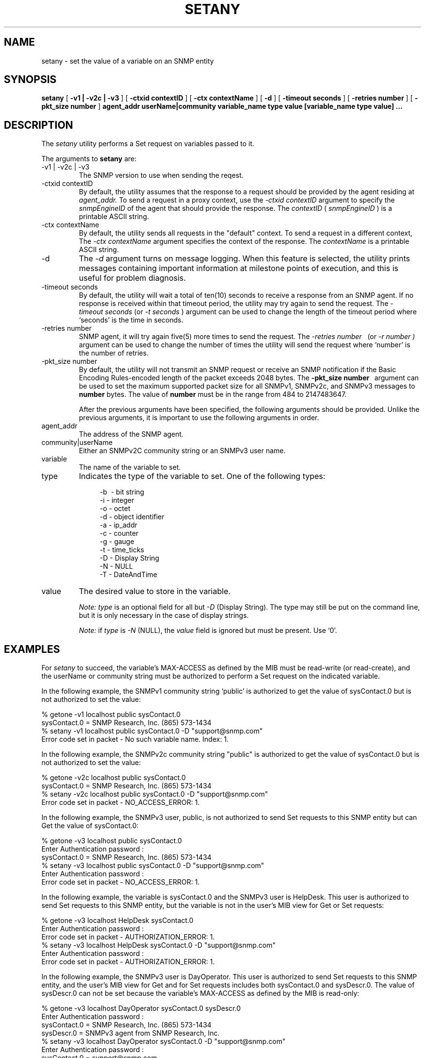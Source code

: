 .\"
.\"
.\" Copyright (C) 1992-2006 by SNMP Research, Incorporated.
.\"
.\" This software is furnished under a license and may be used and copied
.\" only in accordance with the terms of such license and with the
.\" inclusion of the above copyright notice. This software or any other
.\" copies thereof may not be provided or otherwise made available to any
.\" other person. No title to and ownership of the software is hereby
.\" transferred.
.\"
.\" The information in this software is subject to change without notice
.\" and should not be construed as a commitment by SNMP Research, Incorporated.
.\"
.\" Restricted Rights Legend:
.\"  Use, duplication, or disclosure by the Government is subject to
.\"  restrictions as set forth in subparagraph (c)(1)(ii) of the Rights
.\"  in Technical Data and Computer Software clause at DFARS 252.227-7013;
.\"  subparagraphs (c)(4) and (d) of the Commercial Computer
.\"  Software-Restricted Rights Clause, FAR 52.227-19; and in similar
.\"  clauses in the NASA FAR Supplement and other corresponding
.\"  governmental regulations.
.\"
.\"
.\"
.\"                PROPRIETARY NOTICE
.\"
.\" This software is an unpublished work subject to a confidentiality agreement
.\" and is protected by copyright and trade secret law.  Unauthorized copying,
.\" redistribution or other use of this work is prohibited.
.\"
.\" The above notice of copyright on this source code product does not indicate
.\" any actual or intended publication of such source code.
.\"
.\"
.\"
.\"
.\"
.\"
.\"
.\"
.TH SETANY SR_CMDMAN "15 April 2003"

.SH NAME
setany \- set the value of a variable on an SNMP entity

.SH SYNOPSIS
.B setany
[
.B \-v1\ |\ \-v2c\ |\ \-v3
]
.in+0
[
.B \-ctxid\ contextID
] [
.B \-ctx\ contextName
]
.in+0
[
.B \-d
] [
.B \-timeout\ seconds
] [
.B \-retries\ number
] 
.in+0
[
.B \-pkt_size number
] 
.B agent_addr
.B userName|community
.in+0
.B variable_name\ type\ value
.B [variable_name\ type\ value]\ ...

.SH DESCRIPTION
The
.I setany
utility performs a Set request on variables passed to it.
.PP
The arguments to 
.B setany
are:

.IP \-v1\ |\ \-v2c\ |\ \-v3
The SNMP version to use when sending the reqest.
.IP \-ctxid\ contextID
By default, the utility assumes that the response to a request 
should be provided by the agent residing at 
.I agent_addr. 
To send a request in a proxy context, 
use the 
.I \-ctxid\ contextID 
argument to specify the 
.I snmpEngineID 
of the agent that should provide the response. The 
.I contextID 
(
.I snmpEngineID
) is a printable ASCII string.
.IP \-ctx\ contextName
By default, the utility sends all requests in the "default" context. 
To send a request in a different context, 
The 
.I \-ctx\ contextName 
argument specifies the context of the response. The 
.I contextName
is a printable ASCII string.
.IP \-d
The
.I -d
argument turns on message logging.
When this feature is selected, the utility prints messages
containing important information at milestone points of execution,
and this is useful for problem diagnosis.
.IP \-timeout\ seconds
By default, the utility will wait a total of ten(10) seconds
to receive a response from an SNMP agent.  If no response
is received within that timeout period, the utility may
try again to send the request.  The
.I \-timeout\ seconds
(or
.I \-t\ seconds
)
argument can be used to change the
length of the timeout period where `seconds' is the time
in seconds.
.IP \-retries\ number \
By default, if the utility receives no response from the
SNMP agent, it will try again five(5) more times to send the
request.  The
.I \-retries\ number \ 
(or
.I \-r\ number \
)
argument can be used to change the number of times the
utility will send the request where `number' is the number
of retries.
.IP \-pkt_size\ number \ 
By default, the utility will not transmit an SNMP request or receive an SNMP notification if the Basic Encoding Rules-encoded length of the packet exceeds 2048 bytes. The 
.B -pkt_size\ number \  
argument can be used to set the maximum supported packet size for all SNMPv1, SNMPv2c, and SNMPv3 messages to 
.B "number" 
bytes. The value of 
.B number
must be in the range from 484 to 2147483647.

After the previous arguments have been specified, the following arguments should be provided. Unlike the previous arguments, it is important to use the following arguments in order. 
.IP agent_addr
The address of the SNMP agent.
.IP community|userName
Either an SNMPv2C community string or an SNMPv3 user name. 
.in +4

.IP variable 
The name of the variable to set.

.IP type
Indicates the type of the variable to set. One of the following types:

.in +4
 \-b \ - bit string        
 \-i \- integer
 \-o \- octet
 \-d \- object identifier
 \-a \- ip_addr
 \-c \- counter
 \-g \- gauge
 \-t \- time_ticks
 \-D \- Display String
 \-N \- NULL
 \-T \- DateAndTime
.in -4

.IP value
The desired value to store in the variable.
.IP
.I Note:\ type
is an optional field for all but
.I \-D 
(Display String).  The type may still be put on the command line, but it is
only necessary in the case of display strings.
.IP
.I Note:
if
.I type
is
.I \-N
(NULL), the
.I value
field is ignored but must be present.  Use `0'.

.SH EXAMPLES
For
.I setany
to succeed, the variable's MAX-ACCESS as defined by the MIB must be
read\-write (or read\-create), and the userName or community string must
be authorized to perform a Set request on the indicated variable.
.PP
In the following example, the SNMPv1 community string `public' is
authorized to get the value of sysContact.0 but is not authorized to
set the value:

.in+4
.nf
% getone -v1 localhost public sysContact.0
sysContact.0 = SNMP Research, Inc.  (865) 573-1434
% setany -v1 localhost public sysContact.0 -D "support@snmp.com"
Error code set in packet - No such variable name.  Index:  1.
.fi
.in-4

.PP
In the following example, the SNMPv2c community string "public" 
is authorized to get the value of sysContact.0 but is not 
authorized to set the value:

.in+4
.nf
%  getone  -v2c  localhost  public  sysContact.0
sysContact.0  =  SNMP  Research,  Inc.   (865)  573-1434
%  setany  -v2c  localhost  public  sysContact.0  -D  "support@snmp.com"
Error  code  set  in  packet  -  NO_ACCESS_ERROR:  1.
.fi
.in-4

.PP
In the following example, the SNMPv3 user, public, is not authorized
to send Set requests to this SNMP entity but can Get the value of
sysContact.0:

.in+4
.nf
%  getone  -v3  localhost  public sysContact.0
Enter  Authentication  password  :
sysContact.0  =  SNMP  Research,  Inc.   (865)  573-1434
%  setany  -v3  localhost  public sysContact.0  -D  "support@snmp.com"
Enter  Authentication  password  :
Error  code  set  in  packet  -  NO_ACCESS_ERROR:  1.
.fi
.in-4

.PP
In the following example, the variable is sysContact.0 and the
SNMPv3 user is HelpDesk.  This user is authorized to send Set
requests to this SNMP entity, but the variable is not in the user's
MIB view for Get or Set requests:

.in+4
.nf
%  getone  -v3  localhost  HelpDesk sysContact.0
Enter  Authentication  password  :
Error  code  set  in  packet  -  AUTHORIZATION_ERROR:  1.
%  setany  -v3  localhost  HelpDesk sysContact.0  -D  "support@snmp.com"
Enter  Authentication  password  :
Error  code  set  in  packet  -  AUTHORIZATION_ERROR:  1.
.fi
.in-4

.PP
In the following example, the SNMPv3 user is DayOperator.  This user is 
authorized to send Set requests to this SNMP entity, and the user's MIB 
view for Get and for Set requests includes both sysContact.0 and sysDescr.0.  
The value of sysDescr.0 can not be set because the variable's MAX-ACCESS 
as defined by the MIB is read-only:

.in+4
.nf
%  getone  -v3  localhost  DayOperator sysContact.0  sysDescr.0
Enter  Authentication  password  :
sysContact.0  =  SNMP  Research,  Inc.   (865)  573-1434
sysDescr.0  =  SNMPv3  agent  from  SNMP  Research,  Inc.
%  setany  -v3  localhost  DayOperator sysContact.0  -D  "support@snmp.com"
Enter  Authentication  password  :
sysContact.0  =  support@snmp.com
%  setany  -v3  localhost  DayOperator sysDescr.0  -D  "SNMPv3  agent"
Enter  Authentication  password  :
Error  code  set  in  packet  -  NOT_WRITABLE_ERROR:  1.
.fi
.in-4

.SH ENVIRONMENT
The following environment variables affects the behavior of
.I setany.
.IP SR_MGR_CONF_DIR
This variable changes the location where
.I setany
expects to find the configuration files mgr.cnf and snmpinfo.dat.
Normally this location is /etc/srconf/mgr/.
.IP SR_SNMP_TEST_PORT
This variable changes the UDP port where
.I setany
sends SNMP requests (normally 161).
.IP SR_UTIL_SNMP_VERSION
This variable sets the default SNMP version to use for all
subsequent requests.  The value of this environment variable
may be `-v1', `-v2c', or `-v3'.  If this variable is set, the
user does not need to specify
.I \-v1,
.I \-v2c,
or
.I \-v3
on the command line.
.IP SR_UTIL_COMMUNITY
This variable sets the default community string for all subsequent
SNMPv1 and SNMPv2C requests.  If this variable is set, the user does
not need to specify a community string on the command line for SNMPv1
and SNMPv2C requests.
.IP SR_UTIL_USERNAME
This variable sets the default user name for all subsequent
SNMPv3 requests.  If this variable is set, the user does not need to
specify a his or her user name on the command line for SNMPv3 requests.
.IP SR_UTIL_AUTH_PASSWORD
This variable sets the authentication password for all subsequent
requests.  If this variable is set to the NULL string, the user
will not be prompted for a password and a request with no authentication
and no privacy will be sent; otherwise, the user will be prompted
only for a privacy password.
.IP SR_UTIL_PRIV_PASSWORD
This variable sets the privacy password for all subsequent requests.
If SR_UTIL_AUTH_PASSWORD is not set, this variable is ignored.

.SH FILES
 /etc/srconf/mgr/mgr.cnf
 /etc/srconf/mgr/snmpinfo.dat

.SH "SEE ALSO"
.I getbulk(SR_CMDMAN),
.I getid(SR_CMDMAN),
.I getmany(SR_CMDMAN),
.I getmet(SR_CMDMAN),
.I getnext(SR_CMDMAN),
.I getone(SR_CMDMAN),
.I getroute(SR_CMDMAN),
.I getsub(SR_CMDMAN),
.I gettab(SR_CMDMAN),
.I mgr.cnf(SR_FMTMAN),
.I snmpinfo.dat(SR_FMTMAN),
.I traprcv(SR_CMDMAN),
.I trapsend(SR_CMDMAN),
.I inform(SR_CMDMAN),
RFCs 1155, 1157, 1212, 2576, 2579-2580, and 3416-3418.

.SH DIAGNOSTICS
.IP Cannot\ translate\ MIB\ variable:
This message indicates that the
.I snmpinfo.dat(SR_FMTMAN)
configuration file does not contain OID translation information for
the indicated MIB variable's English name.
.IP Failure\ in\ snmpinfo.dat
This message indicates that there is a problem with the named
configuration file.  Check to see that there is an
.I snmpinfo.dat(SR_FMTMAN)
file located in the default directory
or in the directory indicated by the environment variable
SR_MGR_CONF_DIR.  If the file exists, ensure that the file
is readable and contains the correct information.
